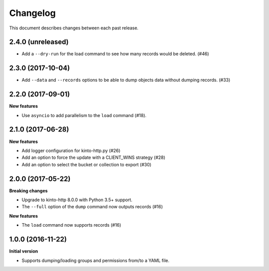 Changelog
=========

This document describes changes between each past release.

2.4.0 (unreleased)
------------------

- Add a ``--dry-run`` for the load command to see how many records
  would be deleted. (#46)


2.3.0 (2017-10-04)
------------------

- Add ``--data`` and ``--records`` options to be able to dump objects
  data without dumping records. (#33)


2.2.0 (2017-09-01)
------------------

**New features**

- Use ``asyncio`` to add parallelism to the ``load`` command (#18).


2.1.0 (2017-06-28)
------------------

**New features**

- Add logger configuration for kinto-http.py (#26)
- Add an option to force the update with a CLIENT_WINS strategy (#28)
- Add an option to select the bucket or collection to export (#30)


2.0.0 (2017-05-22)
------------------

**Breaking changes**

- Upgrade to kinto-http 8.0.0 with Python 3.5+ support.
- The ``--full`` option of the ``dump`` command now outputs records (#16)

**New features**

- The ``load`` command now supports records (#16)


1.0.0 (2016-11-22)
------------------

**Initial version**

- Supports dumping/loading groups and permissions from/to a YAML file.
